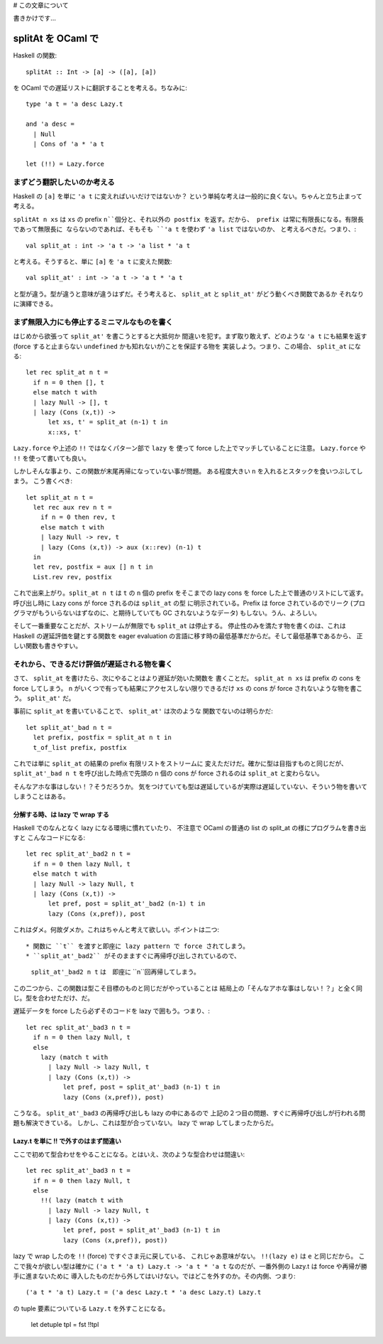 # この文章について

書きかけです…

==============================
splitAt を OCaml で
==============================

Haskell の関数::

  splitAt :: Int -> [a] -> ([a], [a])

を OCaml での遅延リストに翻訳することを考える。ちなみに::

  type 'a t = 'a desc Lazy.t

  and 'a desc = 
    | Null
    | Cons of 'a * 'a t

  let (!!) = Lazy.force

まずどう翻訳したいのか考える
=======================================

Haskell の ``[a]`` を単に ``'a t`` に変えればいいだけではないか？
という単純な考えは一般的に良くない。ちゃんと立ち止まって考える。

``splitAt n xs`` は ``xs`` の prefix ``n``個分と、それ以外の postfix 
を返す。だから、 prefix は常に有限長になる。有限長であって無限長に
ならないのであれば、そもそも ``'a t`` を使わず ``'a list`` ではないのか、
と考えるべきだ。つまり、::

   val split_at : int -> 'a t -> 'a list * 'a t

と考える。そうすると、単に ``[a]`` を ``'a t`` に変えた関数::

   val split_at' : int -> 'a t -> 'a t * 'a t

と型が違う。型が違うと意味が違うはずだ。そう考えると、
``split_at`` と ``split_at'`` がどう動くべき関数であるか
それなりに演繹できる。

まず無限入力にも停止するミニマルなものを書く
============================================================

はじめから欲張って ``split_at'`` を書こうとすると大抵何か
間違いを犯す。まず取り敢えず、どのような ``'a t`` にも結果を返す
(force すると止まらない ``undefined`` かも知れないが)ことを保証する物を
実装しよう。つまり、この場合、 ``split_at`` になる::

  let rec split_at n t =
    if n = 0 then [], t
    else match t with
    | lazy Null -> [], t
    | lazy (Cons (x,t)) -> 
        let xs, t' = split_at (n-1) t in
  	x::xs, t' 

``Lazy.force`` や上述の ``!!`` ではなくパターン部で ``lazy`` を
使って force した上でマッチしていることに注意。 ``Lazy.force`` や ``!!``
を使って書いても良い。

しかしそんな事より、この関数が末尾再帰になっていない事が問題。
ある程度大きい ``n`` を入れるとスタックを食いつぶしてしまう。
こう書くべき::

  let split_at n t = 
    let rec aux rev n t =
      if n = 0 then rev, t
      else match t with
      | lazy Null -> rev, t
      | lazy (Cons (x,t)) -> aux (x::rev) (n-1) t
    in
    let rev, postfix = aux [] n t in
    List.rev rev, postfix

これで出来上がり。``split_at n t`` は ``t`` の ``n`` 個の prefix 
をそこまでの lazy cons を force した上で普通のリストにして返す。
呼び出し時に Lazy cons が force されるのは ``split_at`` の型
に明示されている。Prefix は force されているのでリーク
(プログラマがもういらないはずなのに、と期待していても GC されないようなデータ)
もしない。うん、よろしい。

そして一番重要なことだが、ストリームが無限でも ``split_at`` は停止する。
停止性のみを満たす物を書くのは、これは Haskell の遅延評価を鍵とする関数を
eager evaluation の言語に移す時の最低基準だからだ。そして最低基準であるから、
正しい関数も書きやすい。

それから、できるだけ評価が遅延される物を書く
============================================================

さて、 ``split_at`` を書けたら、次にやることはより遅延が効いた関数を
書くことだ。 ``split_at n xs`` は prefix の cons を force してしまう。
``n`` がいくつで有っても結果にアクセスしない限りできるだけ ``xs`` の
cons が force されないような物を書こう。 ``split_at'`` だ。

事前に ``split_at`` を書いていることで、 ``split_at'`` は次のような
関数でないのは明らかだ::

  let split_at'_bad n t = 
    let prefix, postfix = split_at n t in
    t_of_list prefix, postfix

これでは単に ``split_at`` の結果の prefix 有限リストをストリームに
変えただけだ。確かに型は目指すものと同じだが、``split_at'_bad n t``
を呼び出した時点で先頭の ``n`` 個の cons が force されるのは
``split_at`` と変わらない。

そんなアホな事はしない！？そうだろうか。
気をつけていても型は遅延しているが実際は遅延していない、そういう物を書いてしまうことはある。

分解する時、は lazy で wrap する
---------------------------------------------

Haskell でのなんとなく lazy になる環境に慣れていたり、
不注意で OCaml の普通の list の split_at の様にプログラムを書き出すと
こんなコードになる::

  let rec split_at'_bad2 n t =
    if n = 0 then lazy Null, t
    else match t with
    | lazy Null -> lazy Null, t
    | lazy (Cons (x,t)) -> 
        let pref, post = split_at'_bad2 (n-1) t in
        lazy (Cons (x,pref)), post

これはダメ。何故ダメか。これはちゃんと考えて欲しい。ポイントは二つ::

* 関数に ``t`` を渡すと即座に lazy pattern で force されてしまう。
* ``split_at'_bad2`` がそのまますぐに再帰呼び出しされているので、
  ``split_at'_bad2 n t`` は　即座に ``n``回再帰してしまう。

この二つから、この関数は型こそ目標のものと同じだがやっていることは
結局上の「そんなアホな事はしない！？」と全く同じ。型を合わせただけ、だ。

遅延データを force したら必ずそのコードを lazy で囲もう。つまり、::

  let rec split_at'_bad3 n t =
    if n = 0 then lazy Null, t
    else 
      lazy (match t with
        | lazy Null -> lazy Null, t
        | lazy (Cons (x,t)) -> 
            let pref, post = split_at'_bad3 (n-1) t in
            lazy (Cons (x,pref)), post)

こうなる。 ``split_at'_bad3`` の再帰呼び出しも lazy の中にあるので
上記の２つ目の問題、すぐに再帰呼び出しが行われる問題も解決できている。
しかし、これは型が合っていない。 lazy で wrap してしまったからだ。

Lazy.t を単に !! で外すのはまず間違い
---------------------------------------------

ここで初めて型合わせをやることになる。とはいえ、次のような型合わせは間違い::

  let rec split_at'_bad3 n t =
    if n = 0 then lazy Null, t
    else 
      !!( lazy (match t with
        | lazy Null -> lazy Null, t
        | lazy (Cons (x,t)) -> 
            let pref, post = split_at'_bad3 (n-1) t in
            lazy (Cons (x,pref)), post))

lazy で wrap したのを ``!!`` (force) ですぐさま元に戻している、
これじゃあ意味がない。 ``!!(lazy e)`` は ``e`` と同じだから。
ここで我々が欲しい型は確かに ``('a t * 'a t) Lazy.t -> 'a t * 'a t``
なのだが、一番外側の Lazy.t は force や再帰が勝手に進まないために
導入したものだから外してはいけない。ではどこを外すのか。その内側、つまり::

  ('a t * 'a t) Lazy.t = ('a desc Lazy.t * 'a desc Lazy.t) Lazy.t

の tuple 要素についている ``Lazy.t`` を外すことになる。

  let detuple tpl = fst !!tpl
